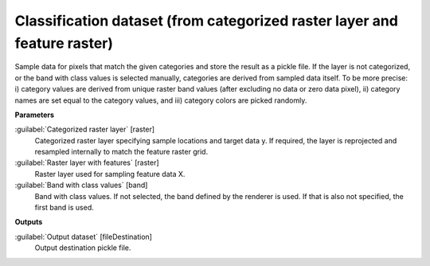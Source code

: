 .. _Classification dataset (from categorized raster layer and feature raster):

*************************************************************************
Classification dataset (from categorized raster layer and feature raster)
*************************************************************************

Sample data for pixels that match the given categories and store the result as a pickle file. 
If the layer is not categorized, or the band with class values is selected manually, categories are derived from sampled data itself. To be more precise: i) category values are derived from unique raster band values (after excluding no data or zero data pixel), ii) category names are set equal to the category values, and iii) category colors are picked randomly.

**Parameters**


:guilabel:`Categorized raster layer` [raster]
    Categorized raster layer specifying sample locations and target data y. If required, the layer is reprojected and resampled internally to match the feature raster grid.
    


:guilabel:`Raster layer with features` [raster]
    Raster layer used for sampling feature data X.


:guilabel:`Band with class values` [band]
    Band with class values. If not selected, the band defined by the renderer is used. If that is also not specified, the first band is used.

**Outputs**


:guilabel:`Output dataset` [fileDestination]
    Output destination pickle file.

